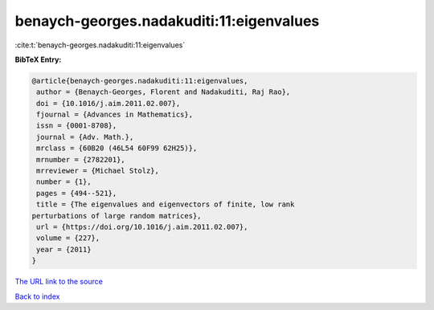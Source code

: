 benaych-georges.nadakuditi:11:eigenvalues
=========================================

:cite:t:`benaych-georges.nadakuditi:11:eigenvalues`

**BibTeX Entry:**

.. code-block:: bibtex

   @article{benaych-georges.nadakuditi:11:eigenvalues,
    author = {Benaych-Georges, Florent and Nadakuditi, Raj Rao},
    doi = {10.1016/j.aim.2011.02.007},
    fjournal = {Advances in Mathematics},
    issn = {0001-8708},
    journal = {Adv. Math.},
    mrclass = {60B20 (46L54 60F99 62H25)},
    mrnumber = {2782201},
    mrreviewer = {Michael Stolz},
    number = {1},
    pages = {494--521},
    title = {The eigenvalues and eigenvectors of finite, low rank
   perturbations of large random matrices},
    url = {https://doi.org/10.1016/j.aim.2011.02.007},
    volume = {227},
    year = {2011}
   }

`The URL link to the source <ttps://doi.org/10.1016/j.aim.2011.02.007}>`__


`Back to index <../By-Cite-Keys.html>`__

